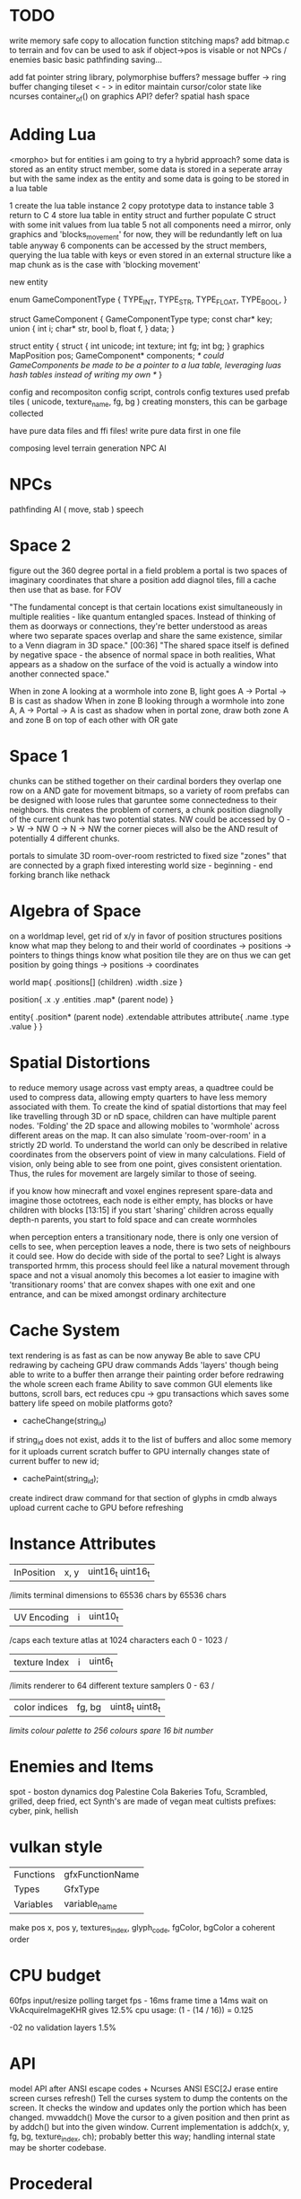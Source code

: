 * TODO

write memory safe copy to allocation function
stitching maps?
add bitmap.c to terrain and fov
  can be used to ask if object->pos is visable or not
NPCs / enemies basic basic
pathfinding
saving...

add fat pointer string library, polymorphise buffers?
message buffer -> ring buffer
changing tileset < - > in editor
maintain cursor/color state like ncurses
container_of() on graphics API?
defer?
spatial hash space

* Adding Lua

<morpho> but for entities i am going to try a hybrid approach? some data is
	 stored as an entity struct member, some data is stored in a seperate
	 array but with the same index as the entity and some data is going to
	 be stored in a lua table

1 create the lua table instance
2 copy prototype data to instance table
3 return to C
4 store lua table in entity struct and further populate C struct with some init values from lua table
5 not all components need a mirror, only graphics and 'blocks_movement' for now, they will be redundantly left on lua table anyway
6 components can be accessed by the struct members, querying the lua table with keys or even stored in an external structure like a map chunk as is the case with 'blocking movement'

new entity

enum GameComponentType {
  TYPE_INT,
  TYPE_STR,
  TYPE_FLOAT,
  TYPE_BOOL,
}

struct GameComponent {
  GameComponentType type;
  const char* key;
  union {
  int i;
  char* str,
  bool b,
  float f,
  } data;
}

struct entity {
  struct {
    int unicode;
    int texture;
    int fg;
    int bg;
  } graphics
  MapPosition pos;
  GameComponent* components;
  /* could GameComponents be made to be a pointer to a lua table, leveraging luas hash tables instead of writing my own */
}


config and recompositon
config script, controls config
textures used
prefab tiles ( unicode, texture_name, fg, bg )
creating monsters, this can be garbage collected

have pure data files and ffi files!
write pure data first in one file

composing level terrain generation
NPC AI

* NPCs
pathfinding
AI ( move, stab )
speech

* Space 2

figure out the 360 degree portal in a field problem
a portal is two spaces of imaginary coordinates that share a position
add diagnol tiles, fill a cache then use that as base. for FOV

"The fundamental concept is that certain locations exist
simultaneously in multiple realities - like quantum entangled
spaces. Instead of thinking of them as doorways or connections,
they're better understood as areas where two separate spaces overlap
and share the same existence, similar to a Venn diagram in 3D
space."  [00:36]
"The shared space itself is defined by negative space - the absence
of normal space in both realities, What appears as a shadow on the surface of
the void is actually a window into another connected space."

When in zone A looking at a wormhole into zone B, light goes A -> Portal -> B is cast as shadow
When in zone B looking through a wormhole into zone A, A -> Portal -> A is cast as shadow
when in portal zone, draw both zone A and zone B on top of each other with OR gate



* Space 1

chunks can be stithed together on their cardinal borders
they overlap one row on a AND gate for movement bitmaps, so a variety of room prefabs can be designed with loose rules that garuntee some connectedness to their neighbors. this creates the problem of corners,
 a chunk position diagnolly of the current chunk has two
 potential states. NW could be accessed by
 O -> W -> NW
 O -> N -> NW
 the corner pieces will also be the AND result of potentially 4
 different chunks.
 
 
portals to simulate 3D room-over-room
restricted to fixed size "zones" that are connected by a graph
fixed interesting world size - beginning - end
forking branch like nethack

* Algebra of Space

on a worldmap level, get rid of x/y in favor of position structures
positions know what map they belong to and their
world of coordinates -> positions -> pointers to things
things know what position tile they are on
thus we can get position by going things -> positions -> coordinates

world map{
.positions[] (children)
.width
.size
}

position{
.x
.y
.entities
.map* (parent node)
}

entity{
.position* (parent node)
.extendable attributes
  attribute{
  .name
  .type
  .value
  }
}

* Spatial Distortions
to reduce memory usage across vast empty areas, a quadtree could be used to compress data, allowing empty quarters to have less memory associated with them. To create the kind of spatial distortions that may
feel like travelling through 3D or nD space, children can have multiple parent nodes. 'Folding' the 2D space and allowing mobiles to 'wormhole' across different areas on the map. It can also simulate 'room-over-room' in a strictly 2D world. To understand the world can only be described in relative coordinates from the observers point of view in many calculations. Field of vision, only being able to see from one point,
gives consistent orientation. Thus, the rules for movement are largely similar to those of seeing.

 if you know how minecraft and voxel engines represent spare-data
 and imagine those octotrees, each node is either empty, has blocks or
 have children with blocks  [13:15]
 if you start 'sharing' children across equally depth-n parents, you
	 start to fold space and can create wormholes

when perception enters a transitionary node, there is only one version of cells to see,
when perception leaves a node, there is two sets of neighbours it could see.
How do decide with side of the portal to see?
Light is always transported
hrmm, this process should feel like a natural movement through space and not a visual anomoly
this becomes a lot easier to imagine with 'transitionary rooms' that are convex shapes with one exit
and one entrance, and can be mixed amongst ordinary architecture
	 
* Cache System

text rendering is as fast as can be now anyway
Be able to save CPU redrawing by cacheing GPU draw commands
Adds 'layers' though being able to write to a buffer then arrange
their painting order before redrawing the whole screen each frame
Ability to save common GUI elements like buttons, scroll bars, ect
reduces cpu -> gpu transactions which saves some battery life speed on mobile platforms
goto?

- cacheChange(string_id)
if string_id does not exist, adds it to the list of buffers and alloc some memory for it
uploads current scratch buffer to GPU
internally changes state of current buffer to new id;

- cachePaint(string_id);
create indirect draw command for that section of glyphs in cmdb
always upload current cache to GPU before refreshing

* Instance Attributes
| InPosition           | x, y   | uint16_t uint16_t |
/limits terminal dimensions to 65536 chars by 65536 chars
| UV Encoding          | i      | uint10_t        |
/caps each texture atlas at 1024 characters each 0 - 1023 /
| texture Index        | i      | uint6_t         |
/limits renderer to 64 different texture samplers 0 - 63 /
| color indices        | fg, bg | uint8_t uint8_t  |
/limits colour palette to 256 colours/
/spare 16 bit number/
* Enemies and Items
spot - boston dynamics dog 
Palestine Cola
Bakeries
Tofu, Scrambled, grilled, deep fried, ect
Synth's are made of vegan meat
cultists
prefixes: cyber, pink, hellish

* vulkan style
| Functions | gfxFunctionName |
| Types     | GfxType         |
| Variables | variable_name   |
make pos x, pos y, textures_index, glyph_code, fgColor, bgColor
a coherent order

* CPU budget
60fps input/resize polling target fps - 16ms frame time
a 14ms wait on VkAcquireImageKHR gives 12.5% cpu usage:
    (1 - (14 / 16)) = 0.125

-02 no validation layers 1.5% 

* API
model API after ANSI escape codes + Ncurses
ANSI     ESC[2J      erase entire screen
curses   refresh()   Tell the curses system to dump the contents on the screen. It checks the window and updates only the portion which has been changed.
mvwaddch()	Move the cursor to a given position and then print as by addch() but into the given window.
Current implementation is addch(x, y, fg, bg, texture_index, ch);
probably better this way;
handling internal state may be shorter codebase.

* Procederal
Static worldmap, procederal local tiles

writing driven story
william burroughs cut up tecnique
markov chains + NLP
probably want to break out in python for string manipulation

* Art

| Machine        | Display in Tiles   | Tile Size |
| Gameboy Screen | 20*18              | 8*8       |
| MSX            | 32*24              | 8*8       |

Roguelike overworld map, use ascii chars to draw architecture
Ex

** ideas
timur novikov style landscapes for long distances, some towns
background of horizon can change for weather/time/biome
foreground is game area, could be follow cam or static cam.k
mayan glyphs in textmode appear as characters.
mario like overworld dragon quest 

* Turn based
https://journal.stuffwithstuff.com/2014/07/15/a-turn-based-game-loop/
Actions can take 1 or 2 'turns' this is decided randomly
Dexterity effects chance of action taking two turns
Moving diagnolly has a slightly higher chance of taking two turns
movement speed of 1 should be more typical
most time/speed systems become so complicated it appears as static to the player. Really all is important is the player knows when a 'double strike' or 'flurry' and some way to represent differences in walking speed over distance.


* woodcutting, firestarting
trees
lighters
usable objects

* combat
not annoying, tedious
pokemon mysery dungeon

* lore
"And there arose in the digital wastes a great bird of blue and it was named X and the users looked upon it and knew not their home"
"The servers lay dead in their racks like ancient bones, their fans whispering quiet liturgies into the cold datacenter dark"
"They witnessed the NFTs fall, their worthless tokens scattered across the blockchain like the teeth of dead men in a desert"
"The moderators rode forth into that digital waste, banning and smiting with neither mercy nor remorse, and their shadow was long upon the forum"
"And the Musk did speak cryptic utterances into the void, and his words carried a market Cap across the virtual plains like plague winds"
"In the subreddit there was a great silence. No post. No comment stirred upon the front page. The downvotes lay like dark stars in that digital firmament"
"Threads rose from the Meta depths like some ancient leviathan, bearing marks and scars of platforms long dead and forgotten"
"The TikTok algorithms moved through the data like wolves through sheep, devouring attention spans with neither mercy nor satiety"
"And the cryptocurrency traders wandered those broken markets like mendicant monks, clutching their worthless coins and muttering prayers to dead chains"
"Discord lay against the digital horizon like a burning city, its servers crying out in tongues of error logs and crash reports"
